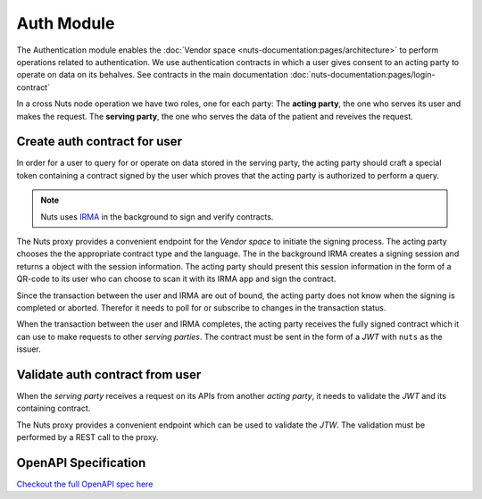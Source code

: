 Auth Module
===========

The Authentication module enables the :doc:`Vendor space <nuts-documentation:pages/architecture>` to perform operations related to authentication.
We use authentication contracts in which a user gives consent to an acting party to operate on data on its behalves.
See contracts in the main documentation :doc:`nuts-documentation:pages/login-contract`

In a cross Nuts node operation we have two roles, one for each party:
The **acting party**, the one who serves its user and makes the request.
The **serving party**, the one who serves the data of the patient and reveives the request.


Create auth contract for user
#############################

In order for a user to query for or operate on data stored in the serving party, the acting party should craft a special token containing a contract signed by the user which proves that the acting party is authorized to perform a query.

.. note::
  Nuts uses `IRMA <https://irma.app/docs/>`_ in the background to sign and verify contracts.

The Nuts proxy provides a convenient endpoint for the *Vendor space* to initiate the signing process.
The acting party chooses the the appropriate contract type and the language.
The in the background IRMA creates a signing session and returns a object with the session information.
The acting party should present this session information in the form of a QR-code to its user who can choose to scan it with its IRMA app and sign the contract.

Since the transaction between the user and IRMA are out of bound, the acting party does not know when the signing is completed or aborted. Therefor it needs to poll for or subscribe to changes in the transaction status.

When the transaction between the user and IRMA completes, the acting party receives the fully signed contract which it can use to make requests to other *serving parties*.
The contract must be sent in the form of a *JWT* with ``nuts`` as the issuer.

.. figure:: /_static/images/irma-login.sequence-diagram.png
    :width: 600px
    :align: center
    :alt: Irma consent login sequence diagram
    :figclass: align-center

.. openapi:: /_static/openapi-spec.yaml
   :paths:
      /auth/contract/{type}
      /auth/contract/session


Validate auth contract from user
################################

When the *serving party* receives a request on its APIs from another *acting party*, it needs to validate the *JWT* and its containing contract.

The Nuts proxy provides a convenient endpoint which can be used to validate the *JTW*. The validation must be performed by a REST call to the proxy.

.. openapi:: /_static/openapi-spec.yaml
   :paths:
      /auth/contract/validate



OpenAPI Specification
#####################

`Checkout the full OpenAPI spec here <https://editor.swagger.io/?url=https://raw.githubusercontent.com/nuts-foundation/nuts-proxy/init-docs/docs/_static/openapi-spec.yaml>`_
